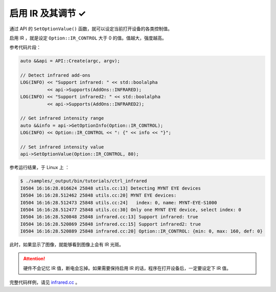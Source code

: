 .. _infrared:

启用 IR 及其调节 ✓
==================

通过 API 的 ``SetOptionValue()`` 函数，就可以设定当前打开设备的各类控制值。

启用 IR ，就是设定 ``Option::IR_CONTROL`` 大于 0 的值。值越大，强度越高。

参考代码片段：

.. code-block:: c++

  auto &&api = API::Create(argc, argv);

  // Detect infrared add-ons
  LOG(INFO) << "Support infrared: " << std::boolalpha
            << api->Supports(AddOns::INFRARED);
  LOG(INFO) << "Support infrared2: " << std::boolalpha
            << api->Supports(AddOns::INFRARED2);

  // Get infrared intensity range
  auto &&info = api->GetOptionInfo(Option::IR_CONTROL);
  LOG(INFO) << Option::IR_CONTROL << ": {" << info << "}";

  // Set infrared intensity value
  api->SetOptionValue(Option::IR_CONTROL, 80);

参考运行结果，于 Linux 上 ：

.. code-block:: bash

  $ ./samples/_output/bin/tutorials/ctrl_infrared
  I0504 16:16:28.016624 25848 utils.cc:13] Detecting MYNT EYE devices
  I0504 16:16:28.512462 25848 utils.cc:20] MYNT EYE devices:
  I0504 16:16:28.512473 25848 utils.cc:24]   index: 0, name: MYNT-EYE-S1000
  I0504 16:16:28.512477 25848 utils.cc:30] Only one MYNT EYE device, select index: 0
  I0504 16:16:28.520848 25848 infrared.cc:13] Support infrared: true
  I0504 16:16:28.520869 25848 infrared.cc:15] Support infrared2: true
  I0504 16:16:28.520889 25848 infrared.cc:20] Option::IR_CONTROL: {min: 0, max: 160, def: 0}

此时，如果显示了图像，就能够看到图像上会有 IR 光斑。

.. attention::

  硬件不会记忆 IR 值，断电会忘掉。如果需要保持启用 IR 的话，程序在打开设备后，一定要设定下 IR 值。

完整代码样例，请见 `infrared.cc <https://github.com/slightech/MYNT-EYE-SDK-2/blob/master/samples/tutorials/control/infrared.cc>`_ 。
